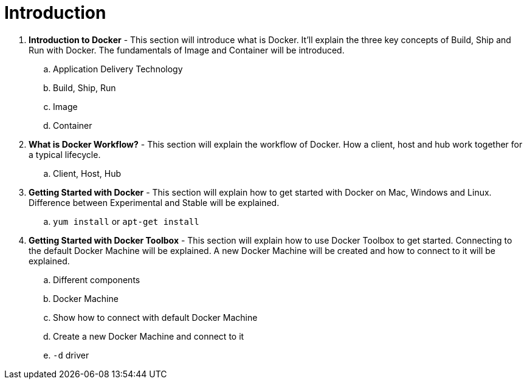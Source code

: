 = Introduction

. *Introduction to Docker* - This section will introduce what is Docker. It'll explain the three key concepts of Build, Ship and Run with Docker. The fundamentals of Image and Container will be introduced.
.. Application Delivery Technology
.. Build, Ship, Run
.. Image
.. Container
. *What is Docker Workflow?* - This section will explain the workflow of Docker. How a client, host and hub work together for a typical lifecycle.
.. Client, Host, Hub
. *Getting Started with Docker* - This section will explain how to get started with Docker on Mac, Windows and Linux. Difference between Experimental and Stable will be explained.
.. `yum install` or `apt-get install`
. *Getting Started with Docker Toolbox* - This section will explain how to use Docker Toolbox to get started. Connecting to the default Docker Machine will be explained. A new Docker Machine will be created and how to connect to it will be explained.
.. Different components
.. Docker Machine
.. Show how to connect with default Docker Machine
.. Create a new Docker Machine and connect to it
.. `-d` driver
